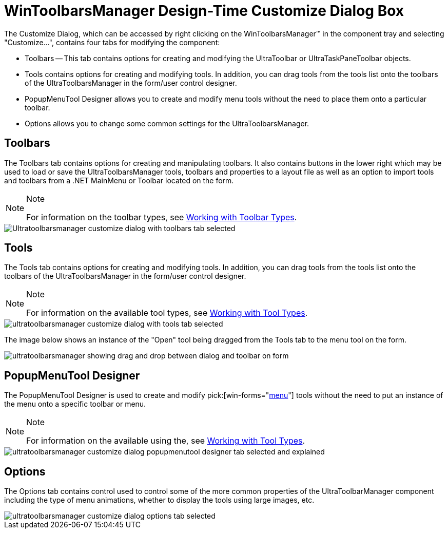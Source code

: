 ﻿////

|metadata|
{
    "name": "wintoolbarsmanager-design-time-customize-dialog-box",
    "controlName": ["WinToolbarsManager"],
    "tags": ["Design Environment"],
    "guid": "{2A068601-FE32-40F7-AC3E-89A22DD06A17}",  
    "buildFlags": [],
    "createdOn": "2005-07-07T00:00:00Z"
}
|metadata|
////

= WinToolbarsManager Design-Time Customize Dialog Box

The Customize Dialog, which can be accessed by right clicking on the WinToolbarsManager™ in the component tray and selecting "Customize...", contains four tabs for modifying the component:

* Toolbars -- This tab contains options for creating and modifying the UltraToolbar or UltraTaskPaneToolbar objects.
* Tools contains options for creating and modifying tools. In addition, you can drag tools from the tools list onto the toolbars of the UltraToolbarsManager in the form/user control designer.
* PopupMenuTool Designer allows you to create and modify menu tools without the need to place them onto a particular toolbar.
* Options allows you to change some common settings for the UltraToolbarsManager.

== Toolbars

The Toolbars tab contains options for creating and manipulating toolbars. It also contains buttons in the lower right which may be used to load or save the UltraToolbarsManager tools, toolbars and properties to a layout file as well as an option to import tools and toolbars from a .NET MainMenu or Toolbar located on the form.

.Note
[NOTE]
====
For information on the toolbar types, see link:wintoolbarsmanager-working-with-toolbar-types.html[Working with Toolbar Types].
====

image::Images\WinToolbarsManager_Design_Time_Customize_Dialog_01.png[Ultratoolbarsmanager customize dialog with toolbars tab selected]

== Tools

The Tools tab contains options for creating and modifying tools. In addition, you can drag tools from the tools list onto the toolbars of the UltraToolbarsManager in the form/user control designer.

.Note
[NOTE]
====
For information on the available tool types, see link:wintoolbarsmanager-working-with-tool-types.html[Working with Tool Types].
====

image::Images\WinToolbarsManager_Design_Time_Customize_Dialog_02.png[ultratoolbarsmanager customize dialog with tools tab selected]

The image below shows an instance of the "Open" tool being dragged from the Tools tab to the menu tool on the form.

image::Images\WinToolbarsManager_Design_Time_Customize_Dialog_03.png[ultratoolbarsmanager showing drag and drop between dialog and toolbar on form]

== PopupMenuTool Designer

The PopupMenuTool Designer is used to create and modify  pick:[win-forms="link:{ApiPlatform}win.ultrawintoolbars{ApiVersion}~infragistics.win.ultrawintoolbars.popupmenutool.html[menu]"]  tools without the need to put an instance of the menu onto a specific toolbar or menu.

.Note
[NOTE]
====
For information on the available using the, see link:wintoolbarsmanager-working-with-tool-types.html[Working with Tool Types].
====

image::Images\WinToolbarsManager_Design_Time_Customize_Dialog_04.png[ultratoolbarsmanager customize dialog popupmenutool designer tab selected and explained]

== Options

The Options tab contains control used to control some of the more common properties of the UltraToolbarManager component including the type of menu animations, whether to display the tools using large images, etc.

image::Images\WinToolbarsManager_Design_Time_Customize_Dialog_05.png[ultratoolbarsmanager customize dialog options tab selected]